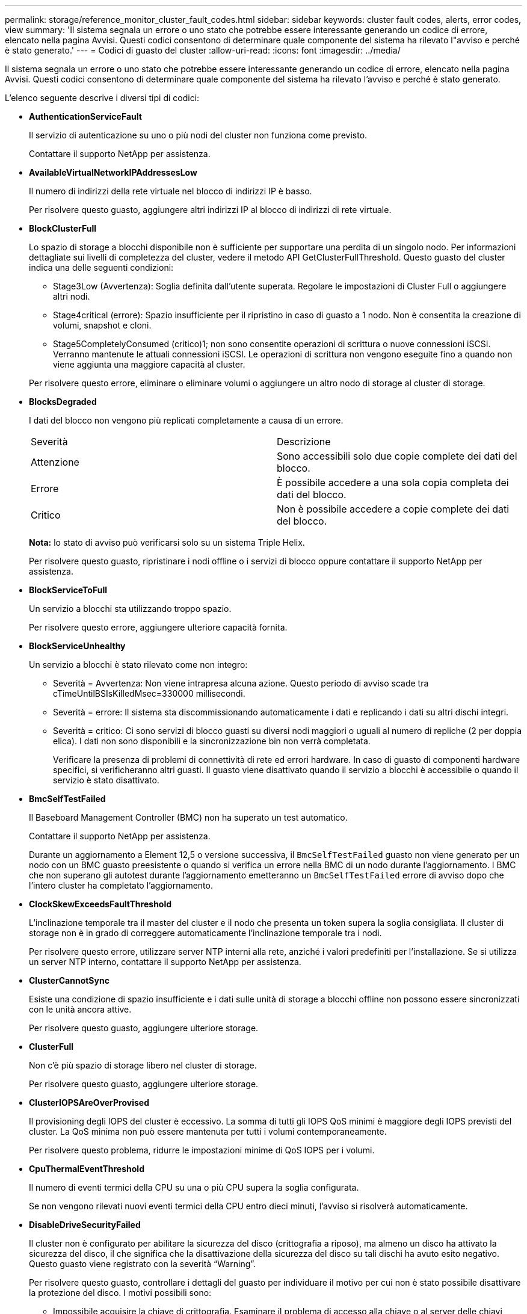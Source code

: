 ---
permalink: storage/reference_monitor_cluster_fault_codes.html 
sidebar: sidebar 
keywords: cluster fault codes, alerts, error codes, view 
summary: 'Il sistema segnala un errore o uno stato che potrebbe essere interessante generando un codice di errore, elencato nella pagina Avvisi. Questi codici consentono di determinare quale componente del sistema ha rilevato l"avviso e perché è stato generato.' 
---
= Codici di guasto del cluster
:allow-uri-read: 
:icons: font
:imagesdir: ../media/


[role="lead"]
Il sistema segnala un errore o uno stato che potrebbe essere interessante generando un codice di errore, elencato nella pagina Avvisi. Questi codici consentono di determinare quale componente del sistema ha rilevato l'avviso e perché è stato generato.

L'elenco seguente descrive i diversi tipi di codici:

* *AuthenticationServiceFault*
+
Il servizio di autenticazione su uno o più nodi del cluster non funziona come previsto.

+
Contattare il supporto NetApp per assistenza.

* *AvailableVirtualNetworkIPAddressesLow*
+
Il numero di indirizzi della rete virtuale nel blocco di indirizzi IP è basso.

+
Per risolvere questo guasto, aggiungere altri indirizzi IP al blocco di indirizzi di rete virtuale.

* *BlockClusterFull*
+
Lo spazio di storage a blocchi disponibile non è sufficiente per supportare una perdita di un singolo nodo. Per informazioni dettagliate sui livelli di completezza del cluster, vedere il metodo API GetClusterFullThreshold. Questo guasto del cluster indica una delle seguenti condizioni:

+
** Stage3Low (Avvertenza): Soglia definita dall'utente superata. Regolare le impostazioni di Cluster Full o aggiungere altri nodi.
** Stage4critical (errore): Spazio insufficiente per il ripristino in caso di guasto a 1 nodo. Non è consentita la creazione di volumi, snapshot e cloni.
** Stage5CompletelyConsumed (critico)1; non sono consentite operazioni di scrittura o nuove connessioni iSCSI. Verranno mantenute le attuali connessioni iSCSI. Le operazioni di scrittura non vengono eseguite fino a quando non viene aggiunta una maggiore capacità al cluster.


+
Per risolvere questo errore, eliminare o eliminare volumi o aggiungere un altro nodo di storage al cluster di storage.

* *BlocksDegraded*
+
I dati del blocco non vengono più replicati completamente a causa di un errore.

+
|===


| Severità | Descrizione 


 a| 
Attenzione
 a| 
Sono accessibili solo due copie complete dei dati del blocco.



 a| 
Errore
 a| 
È possibile accedere a una sola copia completa dei dati del blocco.



 a| 
Critico
 a| 
Non è possibile accedere a copie complete dei dati del blocco.

|===
+
*Nota:* lo stato di avviso può verificarsi solo su un sistema Triple Helix.

+
Per risolvere questo guasto, ripristinare i nodi offline o i servizi di blocco oppure contattare il supporto NetApp per assistenza.

* *BlockServiceToFull*
+
Un servizio a blocchi sta utilizzando troppo spazio.

+
Per risolvere questo errore, aggiungere ulteriore capacità fornita.

* *BlockServiceUnhealthy*
+
Un servizio a blocchi è stato rilevato come non integro:

+
** Severità = Avvertenza: Non viene intrapresa alcuna azione. Questo periodo di avviso scade tra cTimeUntilBSIsKilledMsec=330000 millisecondi.
** Severità = errore: Il sistema sta discommissionando automaticamente i dati e replicando i dati su altri dischi integri.
** Severità = critico: Ci sono servizi di blocco guasti su diversi nodi maggiori o uguali al numero di repliche (2 per doppia elica). I dati non sono disponibili e la sincronizzazione bin non verrà completata.
+
Verificare la presenza di problemi di connettività di rete ed errori hardware. In caso di guasto di componenti hardware specifici, si verificheranno altri guasti. Il guasto viene disattivato quando il servizio a blocchi è accessibile o quando il servizio è stato disattivato.



* *BmcSelfTestFailed*
+
Il Baseboard Management Controller (BMC) non ha superato un test automatico.

+
Contattare il supporto NetApp per assistenza.

+
Durante un aggiornamento a Element 12,5 o versione successiva, il `BmcSelfTestFailed` guasto non viene generato per un nodo con un BMC guasto preesistente o quando si verifica un errore nella BMC di un nodo durante l'aggiornamento. I BMC che non superano gli autotest durante l'aggiornamento emetteranno un `BmcSelfTestFailed` errore di avviso dopo che l'intero cluster ha completato l'aggiornamento.

* *ClockSkewExceedsFaultThreshold*
+
L'inclinazione temporale tra il master del cluster e il nodo che presenta un token supera la soglia consigliata. Il cluster di storage non è in grado di correggere automaticamente l'inclinazione temporale tra i nodi.

+
Per risolvere questo errore, utilizzare server NTP interni alla rete, anziché i valori predefiniti per l'installazione. Se si utilizza un server NTP interno, contattare il supporto NetApp per assistenza.

* *ClusterCannotSync*
+
Esiste una condizione di spazio insufficiente e i dati sulle unità di storage a blocchi offline non possono essere sincronizzati con le unità ancora attive.

+
Per risolvere questo guasto, aggiungere ulteriore storage.

* *ClusterFull*
+
Non c'è più spazio di storage libero nel cluster di storage.

+
Per risolvere questo guasto, aggiungere ulteriore storage.

* *ClusterIOPSAreOverProvised*
+
Il provisioning degli IOPS del cluster è eccessivo. La somma di tutti gli IOPS QoS minimi è maggiore degli IOPS previsti del cluster. La QoS minima non può essere mantenuta per tutti i volumi contemporaneamente.

+
Per risolvere questo problema, ridurre le impostazioni minime di QoS IOPS per i volumi.

* *CpuThermalEventThreshold*
+
Il numero di eventi termici della CPU su una o più CPU supera la soglia configurata.

+
Se non vengono rilevati nuovi eventi termici della CPU entro dieci minuti, l'avviso si risolverà automaticamente.

* *DisableDriveSecurityFailed*
+
Il cluster non è configurato per abilitare la sicurezza del disco (crittografia a riposo), ma almeno un disco ha attivato la sicurezza del disco, il che significa che la disattivazione della sicurezza del disco su tali dischi ha avuto esito negativo. Questo guasto viene registrato con la severità "`Warning`".

+
Per risolvere questo guasto, controllare i dettagli del guasto per individuare il motivo per cui non è stato possibile disattivare la protezione del disco. I motivi possibili sono:

+
** Impossibile acquisire la chiave di crittografia. Esaminare il problema di accesso alla chiave o al server delle chiavi esterno.
** L'operazione di disattivazione non è riuscita sul disco, determinare se potrebbe essere stata acquisita la chiave errata.


+
Se nessuna di queste è la causa del guasto, potrebbe essere necessario sostituire il disco.

+
È possibile tentare di ripristinare un disco che non disattiva correttamente la protezione anche se viene fornita la chiave di autenticazione corretta. Per eseguire questa operazione, rimuovere i dischi dal sistema spostandoli su Available (disponibile), eseguire una cancellazione sicura sul disco e riportarli su Active (attivo).

* *DisconnectedClusterPair*
+
Una coppia di cluster è disconnessa o configurata in modo errato.

+
Controllare la connettività di rete tra i cluster.

* *DisconnectedRemoteNode*
+
Un nodo remoto è disconnesso o configurato in modo non corretto.

+
Verificare la connettività di rete tra i nodi.

* *DisconnettedSnapMirrorEndpoint*
+
Un endpoint SnapMirror remoto è disconnesso o configurato in modo errato.

+
Controllare la connettività di rete tra il cluster e SnapMirrorEndpoint remoto.

* *DriveAvailable*
+
Uno o più dischi sono disponibili nel cluster. In generale, tutti i cluster devono avere tutti i dischi aggiunti e nessuno nello stato disponibile. Se il guasto si verifica in modo imprevisto, contattare il supporto NetApp.

+
Per risolvere questo guasto, aggiungere eventuali dischi disponibili al cluster di storage.

* *DriveFailed*
+
Il cluster restituisce questo errore quando uno o più dischi si sono guastati, indicando una delle seguenti condizioni:

+
** Drive Manager non può accedere al disco.
** Il servizio slice o block ha avuto un errore troppe volte, presumibilmente a causa di errori di lettura o scrittura del disco e non può essere riavviato.
** Disco mancante.
** Il servizio master per il nodo non è accessibile (tutti i dischi nel nodo sono considerati mancanti/guasti).
** L'unità è bloccata e non è possibile acquisire la chiave di autenticazione dell'unità.
** L'unità è bloccata e l'operazione di sblocco non riesce.
+
Per risolvere questo problema:

** Verificare la connettività di rete del nodo.
** Sostituire l'unità.
** Assicurarsi che la chiave di autenticazione sia disponibile.


* *DriveHealthFault*
+
Un disco non ha superato il controllo dello stato DI salute SMART e di conseguenza le funzioni del disco sono ridotte. Per questo guasto è presente un livello di gravità critico:

+
** Disco con seriale: <serial number> nello slot: <node slot> <drive slot> non ha superato IL controllo dello stato DI salute generale SMART.


+
Per risolvere il problema, sostituire il disco.

* *DriveWearFault*
+
La durata rimanente di un disco è scesa al di sotto delle soglie, ma è ancora in funzione.esistono due livelli di gravità possibili per questo guasto: Critico e Avviso:

+
** Disco con seriale: <serial number> nello slot: <node slot> <drive slot> ha livelli di usura critici.
** Disco con seriale: <serial number> nello slot: <node slot> <drive slot> ha basse riserve di usura.
+
Per risolvere il problema, sostituire il disco al più presto.



* *DuplicateClusterMasterCandidate*
+
È stato rilevato più di un candidato master del cluster di storage.

+
Contattare il supporto NetApp per assistenza.

* *EnableDriveSecurityFailed*
+
Il cluster è configurato per richiedere la protezione del disco (crittografia a riposo), ma non è stato possibile attivare la protezione del disco su almeno un disco. Questo guasto viene registrato con la severità "`Warning`".

+
Per risolvere questo guasto, controllare i dettagli del guasto per individuare il motivo per cui non è stato possibile attivare la protezione del disco. I motivi possibili sono:

+
** Impossibile acquisire la chiave di crittografia. Esaminare il problema di accesso alla chiave o al server delle chiavi esterno.
** L'operazione di abilitazione non è riuscita sul disco, determinare se potrebbe essere stata acquisita la chiave errata. Se nessuna di queste è la causa del guasto, potrebbe essere necessario sostituire il disco.


+
È possibile tentare di ripristinare un disco che non abilita correttamente la protezione anche se viene fornita la chiave di autenticazione corretta. Per eseguire questa operazione, rimuovere i dischi dal sistema spostandoli su Available (disponibile), eseguire una cancellazione sicura sul disco e riportarli su Active (attivo).

* *EnsembleDebraded*
+
La connettività di rete o l'alimentazione di uno o più nodi dell'ensemble sono state perse.

+
Per risolvere questo errore, ripristinare la connettività di rete o l'alimentazione.

* *eccezione*
+
Un guasto segnalato che non è un guasto di routine. Questi guasti non vengono cancellati automaticamente dalla coda degli errori.

+
Contattare il supporto NetApp per assistenza.

* *FailedSpaceTooFull*
+
Un servizio a blocchi non risponde alle richieste di scrittura dei dati. In questo modo il servizio slice esaurisce lo spazio necessario per memorizzare le scritture non riuscite.

+
Per risolvere questo errore, ripristinare la funzionalità dei servizi a blocchi per consentire la normale continuazione delle operazioni di scrittura e l'archiviazione dello spazio non riuscito dal servizio slice.

* *FanSensor*
+
Un sensore della ventola è guasto o mancante.

+
Per risolvere questo guasto, sostituire l'hardware guasto.

* *FiberChannelAccessDebraded*
+
Un nodo Fibre Channel non risponde ad altri nodi nel cluster di storage sul proprio IP di storage per un certo periodo di tempo. In questo stato, il nodo viene quindi considerato non reattivo e genera un errore del cluster.

+
Controllare la connettività di rete.

* *FiberChannelAccessUnavailable*
+
Tutti i nodi Fibre Channel non rispondono. Vengono visualizzati gli ID del nodo.

+
Controllare la connettività di rete.

* *FiberChannelActiveIxL*
+
Il numero di Nexus IXL si sta avvicinando al limite supportato di 8000 sessioni attive per nodo Fibre Channel.

+
** Il limite di Best practice è 5500.
** Il limite di avvertenza è 7500.
** Il limite massimo (non applicato) è 8192.


+
Per risolvere questo guasto, ridurre il numero di Nexus IXL al di sotto del limite di Best practice di 5500.

* *FiberChannelConfig*
+
Questo guasto del cluster indica una delle seguenti condizioni:

+
** Sullo slot PCI è presente una porta Fibre Channel imprevista.
** Esiste un modello HBA Fibre Channel imprevisto.
** Si è verificato un problema con il firmware di un HBA Fibre Channel.
** Una porta Fibre Channel non è in linea.
** Si è verificato un problema persistente nella configurazione del pass-through Fibre Channel.


+
Contattare il supporto NetApp per assistenza.

* *FiberChannelIOPS*
+
Il numero totale di IOPS si sta avvicinando al limite di IOPS per i nodi Fibre Channel nel cluster. I limiti sono:

+
** FC0025: Limite DI 450.000 IOPS con dimensione del blocco 4K per nodo Fibre Channel.
** FCN001: Limite OPS di 625 K con dimensione del blocco 4K per nodo Fibre Channel.


+
Per risolvere questo guasto, bilanciare il carico su tutti i nodi Fibre Channel disponibili.

* *FiberChannelStaticIxL*
+
Il numero di Nexus IXL si sta avvicinando al limite supportato di 16000 sessioni statiche per nodo Fibre Channel.

+
** Il limite di Best practice è 11000.
** Il limite di avvertenza è 15000.
** Il limite massimo (imposto) è 16384.


+
Per risolvere questo guasto, ridurre il numero di Nexus IXL al di sotto del limite di Best practice di 11000.

* *FileSystemCapacityLow*
+
Spazio insufficiente su uno dei filesystem.

+
Per risolvere questo errore, aggiungere più capacità al file system.

* *FileSystemIsReadOnly*
+
Un file system è stato spostato in modalità di sola lettura.

+
Contattare il supporto NetApp per assistenza.

* *FipsDrivesMismatch*
+
Un'unità non FIPS è stata fisicamente inserita in un nodo di storage FIPS o un'unità FIPS è stata fisicamente inserita in un nodo di storage non FIPS. Viene generato un singolo guasto per nodo ed elenca tutti i dischi interessati.

+
Per risolvere questo guasto, rimuovere o sostituire il disco o i dischi non corrispondenti in questione.

* *FipsDrivesOutOfCompliance*
+
Il sistema ha rilevato che la crittografia a riposo è stata disattivata dopo l'attivazione della funzione dischi FIPS. Questo errore viene generato anche quando la funzione FIPS Drives (dischi FIPS) è attivata e nel cluster di storage è presente un disco o un nodo non FIPS.

+
Per risolvere questo errore, attivare la crittografia a riposo o rimuovere l'hardware non FIPS dal cluster di storage.

* *FipsSelfTestFailure*
+
Il sottosistema FIPS ha rilevato un errore durante l'autotest.

+
Contattare il supporto NetApp per assistenza.

* *HardwareConfigMismatch*
+
Questo guasto del cluster indica una delle seguenti condizioni:

+
** La configurazione non corrisponde alla definizione del nodo.
** Le dimensioni del disco non sono corrette per questo tipo di nodo.
** È stato rilevato un disco non supportato. Una possibile ragione è che la versione dell'elemento installata non riconosce questo disco. Si consiglia di aggiornare il software Element su questo nodo.
** Il firmware del disco non corrisponde.
** Lo stato che supporta la crittografia del disco non corrisponde al nodo.


+
Contattare il supporto NetApp per assistenza.

* *IdPCertificateExpiration*
+
Il certificato SSL del provider di servizi del cluster da utilizzare con un provider di identità di terze parti (IdP) è in fase di scadenza o è già scaduto. Questo guasto utilizza le seguenti severità in base all'urgenza:

+
|===


| Severità | Descrizione 


 a| 
Attenzione
 a| 
Il certificato scade entro 30 giorni.



 a| 
Errore
 a| 
Il certificato scade entro 7 giorni.



 a| 
Critico
 a| 
Il certificato scade entro 3 giorni o è già scaduto.

|===
+
Per risolvere questo errore, aggiornare il certificato SSL prima della scadenza. Utilizzare il metodo UpdateIdpConfiguration API con `refreshCertificateExpirationTime=true` per fornire il certificato SSL aggiornato.

* *InconsistentBondModes*
+
Mancano le modalità bond sul dispositivo VLAN. Questo guasto visualizza la modalità bond prevista e la modalità bond attualmente in uso.



* *InconsistentMentus*
+
Questo guasto del cluster indica una delle seguenti condizioni:

+
** Mancata corrispondenza Bond1G: Sono state rilevate MTU non coerenti sulle interfacce Bond1G.
** Mancata corrispondenza Bond10G: Sono state rilevate MTU non coerenti sulle interfacce Bond10G.


+
Questo errore visualizza il nodo o i nodi in questione insieme al valore MTU associato.

* *InconsistentRoutingRules*
+
Le regole di routing per questa interfaccia non sono coerenti.

* *InconsistentSubnetMasks*
+
La maschera di rete sul dispositivo VLAN non corrisponde alla maschera di rete registrata internamente per la VLAN. Questo errore visualizza la maschera di rete prevista e la maschera di rete attualmente in uso.

* *IncorrectBondPortCount*
+
Il numero di porte bond non è corretto.

* *InvalidConfiguredFiberChannelNodeCount*
+
Una delle due connessioni di nodo Fibre Channel previste è degradata. Questo errore viene visualizzato quando è collegato un solo nodo Fibre Channel.

+
Per risolvere questo guasto, controllare la connettività di rete del cluster e il cablaggio di rete e verificare la presenza di servizi non riusciti. Se non ci sono problemi di rete o di servizio, contattare il supporto NetApp per la sostituzione di un nodo Fibre Channel.

* *IrqBalanceFailed*
+
Si è verificata un'eccezione durante il tentativo di bilanciare gli interrupt.

+
Contattare il supporto NetApp per assistenza.

* *KmipCertificateFault*
+
** Il certificato dell'autorità di certificazione principale (CA) sta per scadere.
+
Per risolvere questo errore, acquisire un nuovo certificato dalla CA principale con una data di scadenza di almeno 30 giorni e utilizzare ModifyKeyServerKmip per fornire il certificato CA principale aggiornato.

** Il certificato client è in scadenza.
+
Per risolvere questo errore, creare una nuova CSR utilizzando GetClientCertificateSigningRequest, fare in modo che la nuova data di scadenza sia di almeno 30 giorni e utilizzare ModifyKeyServerKmip per sostituire il certificato del client KMIP in scadenza con il nuovo certificato.

** Il certificato dell'autorità di certificazione principale (CA) è scaduto.
+
Per risolvere questo errore, acquisire un nuovo certificato dalla CA principale con una data di scadenza di almeno 30 giorni e utilizzare ModifyKeyServerKmip per fornire il certificato CA principale aggiornato.

** Certificato client scaduto.
+
Per risolvere questo errore, creare una nuova CSR utilizzando GetClientCertificateSigningRequest, fare in modo che la nuova data di scadenza sia di almeno 30 giorni e utilizzare ModifyKeyServerKmip per sostituire il certificato client KMIP scaduto con il nuovo certificato.

** Errore nel certificato dell'autorità di certificazione principale (CA).
+
Per risolvere questo errore, verificare che sia stato fornito il certificato corretto e, se necessario, riacquisire il certificato dalla CA principale. Utilizzare ModifyKeyServerKmip per installare il certificato client KMIP corretto.

** Errore nel certificato del client.
+
Per risolvere questo errore, verificare che sia installato il certificato client KMIP corretto. La CA principale del certificato client deve essere installata su EKS. Utilizzare ModifyKeyServerKmip per installare il certificato client KMIP corretto.



* *KmipServerFault*
+
** Errore di connessione
+
Per risolvere questo guasto, verificare che il server delle chiavi esterne sia attivo e raggiungibile tramite la rete. Utilizzare TestKeyServerKimp e TestKeyProviderKmip per verificare la connessione.

** Errore di autenticazione
+
Per risolvere questo errore, verificare che vengano utilizzati i certificati CA root e client KMIP corretti e che la chiave privata e il certificato del client KMIP corrispondano.

** Errore del server
+
Per risolvere questo guasto, controllare i dettagli dell'errore. In base all'errore restituito, potrebbe essere necessario eseguire la risoluzione dei problemi sul server chiavi esterno.



* *MemoriaEccThreshold*
+
Sono stati rilevati numerosi errori ECC correggibili o non correggibili. Questo guasto utilizza le seguenti severità in base all'urgenza:

+
|===


| Evento | Severità | Descrizione 


 a| 
Un singolo cErrorCount DIMM raggiunge cDimmCorrectableErrWarrThreshold.
 a| 
Attenzione
 a| 
Errori di memoria ECC correggibili superiori alla soglia su DIMM: <Processor> <DIMM Slot>



 a| 
Un singolo cErrorCount DIMM rimane al di sopra di cDimmCorrectableErrWarrThreshold fino alla scadenza di cErrorFaultTimer per il DIMM.
 a| 
Errore
 a| 
Errori di memoria ECC correggibili superiori alla soglia su DIMM: <Processor> <DIMM>



 a| 
Un controller di memoria riporta cErrorCount al di sopra di cMemCtlrCorrectableErrWarrThreshold e cMemCtlrCorrectableErrWarrWarrDuration è specificato.
 a| 
Attenzione
 a| 
Errori di memoria ECC correggibili superiori alla soglia sul controller di memoria: <Processor> <Memory Controller>



 a| 
Un controller di memoria segnala cErrorCount al di sopra di cMemCtlrCorrectableErrWarnThreshold fino alla scadenza di cErrorFaultTimer per il controller di memoria.
 a| 
Errore
 a| 
Errori di memoria ECC correggibili superiori alla soglia su DIMM: <Processor> <DIMM>



 a| 
Un singolo DIMM riporta un uErrorCount superiore a zero, ma inferiore a cDimmUncorrectableErrFaultThreshold.
 a| 
Attenzione
 a| 
Errori di memoria ECC non correggibili rilevati su DIMM: <Processor> <DIMM Slot>



 a| 
Un singolo DIMM riporta un uErrorCount di almeno cDimmUncorrectableErrFaultThreshold.
 a| 
Errore
 a| 
Errori di memoria ECC non correggibili rilevati su DIMM: <Processor> <DIMM Slot>



 a| 
Un controller di memoria segnala un valore uErrorCount superiore a zero, ma inferiore a cMemCtlrUncorrectableErrFaultThreshold.
 a| 
Attenzione
 a| 
Errori di memoria ECC non correggibili rilevati sul controller di memoria: <Processor> <Memory Controller>



 a| 
Un controller di memoria segnala un uErrorCount di almeno cMemCtlrUncorrectableErrFaultThreshold.
 a| 
Errore
 a| 
Errori di memoria ECC non correggibili rilevati sul controller di memoria: <Processor> <Memory Controller>

|===
+
Per risolvere questo guasto, contattare il supporto NetApp per assistenza.

* *MemoriaUsageThreshold*
+
L'utilizzo della memoria è superiore al normale. Questo guasto utilizza le seguenti severità in base all'urgenza:

+

NOTE: Per informazioni più dettagliate sul tipo di guasto, vedere l'intestazione *Dettagli* nell'errore.

+
|===


| Severità | Descrizione 


 a| 
Attenzione
 a| 
Memoria di sistema insufficiente.



 a| 
Errore
 a| 
Memoria di sistema molto bassa.



 a| 
Critico
 a| 
La memoria di sistema è completamente consumata.

|===
+
Per risolvere questo guasto, contattare il supporto NetApp per assistenza.

* *MetadataClusterFull*
+
Lo spazio di storage dei metadati non è sufficiente per supportare la perdita di un singolo nodo. Per informazioni dettagliate sui livelli di completezza del cluster, vedere il metodo API GetClusterFullThreshold. Questo guasto del cluster indica una delle seguenti condizioni:

+
** Stage3Low (Avvertenza): Soglia definita dall'utente superata. Regolare le impostazioni di Cluster Full o aggiungere altri nodi.
** Stage4critical (errore): Spazio insufficiente per il ripristino in caso di guasto a 1 nodo. Non è consentita la creazione di volumi, snapshot e cloni.
** Stage5CompletelyConsumed (critico)1; non sono consentite operazioni di scrittura o nuove connessioni iSCSI. Verranno mantenute le attuali connessioni iSCSI. Le operazioni di scrittura non vengono eseguite fino a quando non viene aggiunta una maggiore capacità al cluster. Eliminare o eliminare i dati o aggiungere altri nodi.


+
Per risolvere questo errore, eliminare o eliminare volumi o aggiungere un altro nodo di storage al cluster di storage.

* *MtuCheckFailure*
+
Un dispositivo di rete non è configurato per le dimensioni MTU corrette.

+
Per risolvere questo guasto, assicurarsi che tutte le interfacce di rete e le porte dello switch siano configurate per i frame jumbo (MTU fino a 9000 byte).

* *NetworkConfig*
+
Questo guasto del cluster indica una delle seguenti condizioni:

+
** Non è presente un'interfaccia prevista.
** È presente un'interfaccia duplicata.
** Un'interfaccia configurata non è disponibile.
** È necessario riavviare la rete.


+
Contattare il supporto NetApp per assistenza.

* *NoAvailableVirtualNetworkIPAddresses*
+
Nessun indirizzo di rete virtuale disponibile nel blocco di indirizzi IP.

+
** Il TAG virtualNetworkID n. (n.) non ha indirizzi IP di storage disponibili. Non è possibile aggiungere nodi aggiuntivi al cluster.


+
Per risolvere questo guasto, aggiungere altri indirizzi IP al blocco di indirizzi di rete virtuale.

* *NodeHardwareFault (<name> interfaccia di rete non attivo o cavo scollegato)*
+
Un'interfaccia di rete è inattiva o il cavo è scollegato.

+
Per risolvere questo guasto, controllare la connettività di rete per il nodo o i nodi.

* *NodeHardwareFault (lo stato in grado di supportare la crittografia del disco non corrisponde allo stato in grado di supportare la crittografia del nodo per il disco nello slot <node slot> <drive slot>)*
+
Un disco non corrisponde alle funzionalità di crittografia con il nodo di storage in cui è installato.

* *NodeHardwareFault (<actual size> delle dimensioni del disco <drive type> non corretto per il disco nello slot <node slot> <drive slot> per questo tipo di nodo - <expected size> previsto)*
+
Un nodo di storage contiene un disco di dimensioni non corrette per questo nodo.

* *NodeHardwareFault (disco non supportato rilevato nello slot <node slot> <drive slot>; le statistiche e le informazioni sullo stato dei dischi non saranno disponibili)*
+
Un nodo di storage contiene un disco non supportato.

* *NodeHardwareFault (l'unità nello slot <node slot> <drive slot> deve utilizzare la versione del firmware <expected version>, ma la versione <actual version> non è supportata)*
+
Un nodo di storage contiene un disco con una versione del firmware non supportata.

* *NodeMaintenanceMode*
+
Un nodo è stato posto in modalità di manutenzione. Questo guasto utilizza le seguenti severità in base all'urgenza:

+
|===


| Severità | Descrizione 


 a| 
Attenzione
 a| 
Indica che il nodo è ancora in modalità di manutenzione.



 a| 
Errore
 a| 
Indica che la modalità di manutenzione non è riuscita a disattivarsi, probabilmente a causa di uno standby guasto o attivo.

|===
+
Per risolvere questo guasto, disattivare la modalità di manutenzione al termine della manutenzione. Se l'errore di livello di errore persiste, contattare il supporto NetApp per assistenza.

* *NodeOffline*
+
Il software Element non è in grado di comunicare con il nodo specificato. Controllare la connettività di rete.

* *NotUsingLACPBondMode*
+
La modalità di bonding LACP non è configurata.

+
Per risolvere questo errore, utilizzare il bonding LACP durante l'implementazione dei nodi di storage; i client potrebbero riscontrare problemi di performance se LACP non è attivato e configurato correttamente.

* *NtpServerUnreachable*
+
Il cluster di storage non è in grado di comunicare con il server o i server NTP specificati.

+
Per risolvere questo errore, controllare la configurazione del server NTP, della rete e del firewall.

* *NtpTimeNotInSync*
+
La differenza tra il tempo del cluster di storage e il tempo del server NTP specificato è eccessiva. Il cluster di storage non è in grado di correggere automaticamente la differenza.

+
Per risolvere questo errore, utilizzare server NTP interni alla rete, anziché i valori predefiniti per l'installazione. Se si utilizzano server NTP interni e il problema persiste, contattare il supporto NetApp per assistenza.

* *NvramDeviceStatus*
+
Si è verificato un errore, un errore o un errore di un dispositivo NVRAM. Questo guasto ha le seguenti severità:

+
|===


| Severità | Descrizione 


 a| 
Attenzione
 a| 
L'hardware ha rilevato un avviso. Questa condizione può essere transitoria, ad esempio un avviso di temperatura.

** NvmLifetimeError
** NvmLifetimeStatus
** EnergySourceLifetimeStatus
** EnergySourceTemperatureStatus
** WarningThresholdExceed




 a| 
Errore
 a| 
L'hardware ha rilevato uno stato di errore o critico. Il master del cluster tenta di rimuovere il disco slice dall'operazione (questo genera un evento di rimozione del disco). Se i servizi di slice secondaria non sono disponibili, il disco non verrà rimosso. Errori restituiti oltre agli errori di livello di avviso:

** Il punto di montaggio del dispositivo NVRAM non esiste.
** La partizione del dispositivo NVRAM non esiste.
** La partizione del dispositivo NVRAM esiste, ma non è montata.




 a| 
Critico
 a| 
L'hardware ha rilevato uno stato di errore o critico. Il master del cluster tenta di rimuovere il disco slice dall'operazione (questo genera un evento di rimozione del disco). Se i servizi di slice secondaria non sono disponibili, il disco non verrà rimosso.

** PersistenzaLost
** ArmStatusSaveNArmed
** CsaveStatusError


|===
+
Sostituire l'hardware guasto nel nodo. Se questo non risolve il problema, contattare il supporto NetApp per assistenza.

* *PowerSupplyError*
+
Questo guasto del cluster indica una delle seguenti condizioni:

+
** Non è presente alcun alimentatore.
** Si è verificato un guasto nell'alimentatore.
** Un ingresso di alimentazione è mancante o fuori portata.


+
Per risolvere questo guasto, verificare che l'alimentazione ridondante sia fornita a tutti i nodi. Contattare il supporto NetApp per assistenza.

* *ProvisionedSpaceTooFull*
+
La capacità complessiva fornita dal cluster è troppo piena.

+
Per risolvere questo errore, aggiungere ulteriore spazio fornito o eliminare e rimuovere volumi.

* *RemoteRepAsyncDelayExced*
+
Il ritardo asincrono configurato per la replica è stato superato. Controllare la connettività di rete tra i cluster.

* *RemoteRepClusterFull*
+
I volumi hanno messo in pausa la replica remota perché il cluster di storage di destinazione è troppo pieno.

+
Per risolvere questo guasto, liberare spazio sul cluster di storage di destinazione.

* *RemoteRepSnapshotClusterFull*
+
I volumi hanno messo in pausa la replica remota degli snapshot perché il cluster di storage di destinazione è troppo pieno.

+
Per risolvere questo guasto, liberare spazio sul cluster di storage di destinazione.

* *RemoteRepSnapshotsExceededededLimit*
+
I volumi hanno messo in pausa la replica remota degli snapshot perché il volume del cluster di storage di destinazione ha superato il limite di snapshot.

+
Per risolvere questo guasto, aumentare il limite di snapshot sul cluster di storage di destinazione.

* *ScheduleActionError*
+
Una o più attività pianificate sono eseguite, ma non sono riuscite.

+
L'errore viene cancellato se l'attività pianificata viene eseguita di nuovo e ha esito positivo, se l'attività pianificata viene eliminata o se l'attività viene messa in pausa e ripresa.

* *SensorReadingFailed*
+
Un sensore non è riuscito a comunicare con Baseboard Management Controller (BMC).

+
Contattare il supporto NetApp per assistenza.

* *ServiceNotRunning*
+
Un servizio richiesto non è in esecuzione.

+
Contattare il supporto NetApp per assistenza.

* *SliceServiceTooFull*
+
A un servizio slice è assegnata una capacità di provisioning troppo bassa.

+
Per risolvere questo errore, aggiungere ulteriore capacità fornita.

* *SliceServiceUnhealthy*
+
Il sistema ha rilevato che un servizio slice non è integro e lo sta automaticamente smantellando.

+
** Severità = Avvertenza: Non viene intrapresa alcuna azione. Questo periodo di avviso scadrà tra 6 minuti.
** Severità = errore: Il sistema sta discommissionando automaticamente i dati e replicando i dati su altri dischi integri.


+
Verificare la presenza di problemi di connettività di rete ed errori hardware. In caso di guasto di componenti hardware specifici, si verificheranno altri guasti. Il guasto viene disattivato quando il servizio slice è accessibile o quando il servizio è stato disattivato.

* *SshEnabled*
+
Il servizio SSH è attivato su uno o più nodi nel cluster di storage.

+
Per risolvere questo guasto, disattivare il servizio SSH sul nodo o sui nodi appropriati o contattare il supporto NetApp per assistenza.

* *SslCertificateExpiration*
+
Il certificato SSL associato a questo nodo è in fase di scadenza o è scaduto. Questo guasto utilizza le seguenti severità in base all'urgenza:

+
|===


| Severità | Descrizione 


 a| 
Attenzione
 a| 
Il certificato scade entro 30 giorni.



 a| 
Errore
 a| 
Il certificato scade entro 7 giorni.



 a| 
Critico
 a| 
Il certificato scade entro 3 giorni o è già scaduto.

|===
+
Per risolvere questo guasto, rinnovare il certificato SSL. Se necessario, contattare il supporto NetApp per assistenza.

* *StrandedCapacity*
+
Un singolo nodo rappresenta oltre la metà della capacità del cluster di storage.

+
Per mantenere la ridondanza dei dati, il sistema riduce la capacità del nodo più grande in modo che parte della sua capacità a blocchi sia bloccata (non utilizzata).

+
Per risolvere questo guasto, aggiungere più dischi ai nodi di storage esistenti o aggiungere nodi di storage al cluster.

* *TempSensor*
+
Un sensore di temperatura segnala temperature superiori al normale. Questo guasto può essere attivato in combinazione con guasti powerSupplyError o fanSensor.

+
Per risolvere questo guasto, verificare l'eventuale presenza di ostruzioni nel flusso d'aria in prossimità del cluster di storage. Se necessario, contattare il supporto NetApp per assistenza.

* *upgrade*
+
Un aggiornamento è in corso da oltre 24 ore.

+
Per risolvere questo guasto, riprendere l'aggiornamento o contattare il supporto NetApp per assistenza.

* *UnresponsiveService*
+
Un servizio non risponde.

+
Contattare il supporto NetApp per assistenza.

* *VirtualNetworkConfig*
+
Questo guasto del cluster indica una delle seguenti condizioni:

+
** Non è presente un'interfaccia.
** Esiste uno spazio dei nomi non corretto su un'interfaccia.
** La netmask non è corretta.
** Indirizzo IP errato.
** Un'interfaccia non è attiva e in esecuzione.
** Esiste un'interfaccia superflua su un nodo.


+
Contattare il supporto NetApp per assistenza.

* *VolumesDegraded*
+
I volumi secondari non hanno terminato la replica e la sincronizzazione. Il messaggio viene cancellato al termine della sincronizzazione.

* *VolumesOffline*
+
Uno o più volumi nel cluster di storage sono offline. Sarà presente anche il guasto *volumeDegraded*.

+
Contattare il supporto NetApp per assistenza.


